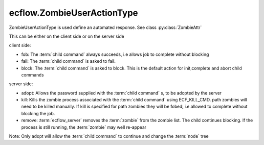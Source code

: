 ecflow.ZombieUserActionType
///////////////////////////


.. py:class:: ZombieUserActionType
   :module: ecflow

   Bases: :py:class:`~Boost.Python.enum`

ZombieUserActionType is used define an automated response. See class :py:class:`ZombieAttr`

This can be either on the client side or on the server side

client side:

- fob:    The :term:`child command` always succeeds, i.e allows job to complete without blocking
- fail:   The :term:`child command` is asked to fail.
- block:  The :term:`child command` is asked to block.
  This is the default action for init,complete and abort child commands

server side:

- adopt:  Allows the password supplied with the :term:`child command` s, to be adopted by the server
- kill:   Kills the zombie process associated with the :term:`child command` using ECF_KILL_CMD.
  path zombies will need to be killed manually. If kill is specified for path zombies
  they will be fobed, i.e allowed to complete without blocking the job.
- remove: :term:`ecflow_server` removes the :term:`zombie` from the zombie list.
  The child continues blocking. If the process is still running, the
  :term:`zombie` may well re-appear

Note: Only adopt will allow the :term:`child command` to continue and change the :term:`node` tree


.. py:attribute:: ZombieUserActionType.adopt
   :module: ecflow
   :value: ecflow.ZombieUserActionType.adopt


.. py:attribute:: ZombieUserActionType.block
   :module: ecflow
   :value: ecflow.ZombieUserActionType.block


.. py:attribute:: ZombieUserActionType.fail
   :module: ecflow
   :value: ecflow.ZombieUserActionType.fail


.. py:attribute:: ZombieUserActionType.fob
   :module: ecflow
   :value: ecflow.ZombieUserActionType.fob


.. py:attribute:: ZombieUserActionType.kill
   :module: ecflow
   :value: ecflow.ZombieUserActionType.kill


.. py:attribute:: ZombieUserActionType.names
   :module: ecflow
   :value: {'adopt': ecflow.ZombieUserActionType.adopt, 'block': ecflow.ZombieUserActionType.block, 'fail': ecflow.ZombieUserActionType.fail, 'fob': ecflow.ZombieUserActionType.fob, 'kill': ecflow.ZombieUserActionType.kill, 'remove': ecflow.ZombieUserActionType.remove}


.. py:attribute:: ZombieUserActionType.remove
   :module: ecflow
   :value: ecflow.ZombieUserActionType.remove


.. py:attribute:: ZombieUserActionType.values
   :module: ecflow
   :value: {0: ecflow.ZombieUserActionType.fob, 1: ecflow.ZombieUserActionType.fail, 2: ecflow.ZombieUserActionType.adopt, 3: ecflow.ZombieUserActionType.remove, 4: ecflow.ZombieUserActionType.block, 5: ecflow.ZombieUserActionType.kill}

